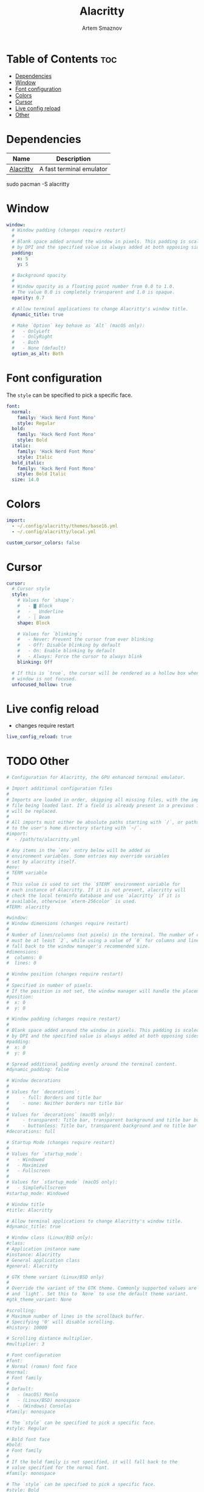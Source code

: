 #+title:       Alacritty
#+author:      Artem Smaznov
#+description: Alacritty is a simple, GPU-accelerated terminal emulator written in Rust. It supports scrollback, truecolor, copy/paste, clicking on URLS, and custom key bindings.
#+startup:     overview
#+auto_tangle: t
#+property:    header-args :tangle ~/.config/alacritty/alacritty.yml

* Table of Contents :toc:
- [[#dependencies][Dependencies]]
- [[#window][Window]]
- [[#font-configuration][Font configuration]]
- [[#colors][Colors]]
- [[#cursor][Cursor]]
- [[#live-config-reload][Live config reload]]
- [[#other][Other]]

* Dependencies
|-----------+--------------------------|
| Name      | Description              |
|-----------+--------------------------|
| [[https://archlinux.org/packages/?name=alacritty][Alacritty]] | A fast terminal emulator |
|-----------+--------------------------|

#+begin_example shell
sudo pacman -S alacritty
#+end_example

* Window
#+begin_src yaml
window:
  # Window padding (changes require restart)
  #
  # Blank space added around the window in pixels. This padding is scaled
  # by DPI and the specified value is always added at both opposing sides.
  padding:
    x: 5
    y: 5

  # Background opacity
  #
  # Window opacity as a floating point number from 0.0 to 1.0.
  # The value 0.0 is completely transparent and 1.0 is opaque.
  opacity: 0.7

  # Allow terminal applications to change Alacritty's window title.
  dynamic_title: true

  # Make `Option` key behave as `Alt` (macOS only):
  #   - OnlyLeft
  #   - OnlyRight
  #   - Both
  #   - None (default)
  option_as_alt: Both
#+end_src

* Font configuration
The =style= can be specified to pick a specific face.
#+begin_src yaml
font:
  normal:
    family: 'Hack Nerd Font Mono'
    style: Regular
  bold:
    family: 'Hack Nerd Font Mono'
    style: Bold
  italic:
    family: 'Hack Nerd Font Mono'
    style: Italic
  bold_italic:
    family: 'Hack Nerd Font Mono'
    style: Bold Italic
  size: 14.0
#+end_src

* Colors
#+begin_src yaml
import:
  - ~/.config/alacritty/themes/base16.yml
  - ~/.config/alacritty/local.yml

custom_cursor_colors: false
#+end_src

* Cursor
#+begin_src yaml
cursor:
  # Cursor style
  style:
    # Values for `shape`:
    #   - ▇ Block
    #   - _ Underline
    #   - | Beam
    shape: Block

    # Values for `blinking`:
    #   - Never: Prevent the cursor from ever blinking
    #   - Off: Disable blinking by default
    #   - On: Enable blinking by default
    #   - Always: Force the cursor to always blink
    blinking: Off

  # If this is `true`, the cursor will be rendered as a hollow box when the
  # window is not focused.
  unfocused_hollow: true
#+end_src

* Live config reload
- changes require restart
#+begin_src yaml
live_config_reload: true
#+end_src

* TODO Other
#+begin_src yaml
# Configuration for Alacritty, the GPU enhanced terminal emulator.

# Import additional configuration files
#
# Imports are loaded in order, skipping all missing files, with the importing
# file being loaded last. If a field is already present in a previous import, it
# will be replaced.
#
# All imports must either be absolute paths starting with `/`, or paths relative
# to the user's home directory starting with `~/`.
#import:
#  - /path/to/alacritty.yml

# Any items in the `env` entry below will be added as
# environment variables. Some entries may override variables
# set by alacritty itself.
#env:
# TERM variable
#
# This value is used to set the `$TERM` environment variable for
# each instance of Alacritty. If it is not present, alacritty will
# check the local terminfo database and use `alacritty` if it is
# available, otherwise `xterm-256color` is used.
#TERM: alacritty

#window:
# Window dimensions (changes require restart)
#
# Number of lines/columns (not pixels) in the terminal. The number of columns
# must be at least `2`, while using a value of `0` for columns and lines will
# fall back to the window manager's recommended size.
#dimensions:
#  columns: 0
#  lines: 0

# Window position (changes require restart)
#
# Specified in number of pixels.
# If the position is not set, the window manager will handle the placement.
#position:
#  x: 0
#  y: 0

# Window padding (changes require restart)
#
# Blank space added around the window in pixels. This padding is scaled
# by DPI and the specified value is always added at both opposing sides.
#padding:
#  x: 0
#  y: 0

# Spread additional padding evenly around the terminal content.
#dynamic_padding: false

# Window decorations
#
# Values for `decorations`:
#     - full: Borders and title bar
#     - none: Neither borders nor title bar
#
# Values for `decorations` (macOS only):
#     - transparent: Title bar, transparent background and title bar buttons
#     - buttonless: Title bar, transparent background and no title bar buttons
#decorations: full

# Startup Mode (changes require restart)
#
# Values for `startup_mode`:
#   - Windowed
#   - Maximized
#   - Fullscreen
#
# Values for `startup_mode` (macOS only):
#   - SimpleFullscreen
#startup_mode: Windowed

# Window title
#title: Alacritty

# Allow terminal applications to change Alacritty's window title.
#dynamic_title: true

# Window class (Linux/BSD only):
#class:
# Application instance name
#instance: Alacritty
# General application class
#general: Alacritty

# GTK theme variant (Linux/BSD only)
#
# Override the variant of the GTK theme. Commonly supported values are `dark`
# and `light`. Set this to `None` to use the default theme variant.
#gtk_theme_variant: None

#scrolling:
# Maximum number of lines in the scrollback buffer.
# Specifying '0' will disable scrolling.
#history: 10000

# Scrolling distance multiplier.
#multiplier: 3

# Font configuration
#font:
# Normal (roman) font face
#normal:
# Font family
#
# Default:
#   - (macOS) Menlo
#   - (Linux/BSD) monospace
#   - (Windows) Consolas
#family: monospace

# The `style` can be specified to pick a specific face.
#style: Regular

# Bold font face
#bold:
# Font family
#
# If the bold family is not specified, it will fall back to the
# value specified for the normal font.
#family: monospace

# The `style` can be specified to pick a specific face.
#style: Bold

# Italic font face
#italic:
# Font family
#
# If the italic family is not specified, it will fall back to the
# value specified for the normal font.
#family: monospace

# The `style` can be specified to pick a specific face.
#style: Italic

# Bold italic font face
#bold_italic:
# Font family
#
# If the bold italic family is not specified, it will fall back to the
# value specified for the normal font.
#family: monospace

# The `style` can be specified to pick a specific face.
#style: Bold Italic

# Point size
#size: 11.0

# Offset is the extra space around each character. `offset.y` can be thought
# of as modifying the line spacing, and `offset.x` as modifying the letter
# spacing.
#offset:
#  x: 0
#  y: 0

# Glyph offset determines the locations of the glyphs within their cells with
# the default being at the bottom. Increasing `x` moves the glyph to the
# right, increasing `y` moves the glyph upward.
#glyph_offset:
#  x: 0
#  y: 0

# Thin stroke font rendering (macOS only)
#
# Thin strokes are suitable for retina displays, but for non-retina screens
# it is recommended to set `use_thin_strokes` to `false`.
#use_thin_strokes: true

# If `true`, bold text is drawn using the bright color variants.
#draw_bold_text_with_bright_colors: false

# Colors (Tomorrow Night)
#colors:
# Default colors
#primary:
#  background: '#1d1f21'
#  foreground: '#c5c8c6'

# Bright and dim foreground colors
#
# The dimmed foreground color is calculated automatically if it is not
# present. If the bright foreground color is not set, or
# `draw_bold_text_with_bright_colors` is `false`, the normal foreground
# color will be used.
#dim_foreground: '#828482'
#bright_foreground: '#eaeaea'

# Cursor colors
#
# Colors which should be used to draw the terminal cursor.
#
# Allowed values are CellForeground and CellBackground, which reference the
# affected cell, or hexadecimal colors like #ff00ff.
#cursor:
#  text: CellBackground
#  cursor: CellForeground

# Vi mode cursor colors
#
# Colors for the cursor when the vi mode is active.
#
# Allowed values are CellForeground and CellBackground, which reference the
# affected cell, or hexadecimal colors like #ff00ff.
#vi_mode_cursor:
#  text: CellBackground
#  cursor: CellForeground

# Search colors
#
# Colors used for the search bar and match highlighting.
#search:
# Allowed values are CellForeground and CellBackground, which reference the
# affected cell, or hexadecimal colors like #ff00ff.
#matches:
#  foreground: '#000000'
#  background: '#ffffff'
#focused_match:
#  foreground: CellBackground
#  background: CellForeground

#bar:
#  background: '#c5c8c6'
#  foreground: '#1d1f21'

# Line indicator
#
# Color used for the indicator displaying the position in history during
# search and vi mode.
#
# By default, these will use the opposing primary color.
#line_indicator:
#  foreground: None
#  background: None

# Selection colors
#
# Colors which should be used to draw the selection area.
#
# Allowed values are CellForeground and CellBackground, which reference the
# affected cell, or hexadecimal colors like #ff00ff.
#selection:
#  text: CellBackground
#  background: CellForeground

# Normal colors
#normal:
#  black:   '#1d1f21'
#  red:     '#cc6666'
#  green:   '#b5bd68'
#  yellow:  '#f0c674'
#  blue:    '#81a2be'
#  magenta: '#b294bb'
#  cyan:    '#8abeb7'
#  white:   '#c5c8c6'

# Bright colors
#bright:
#  black:   '#666666'
#  red:     '#d54e53'
#  green:   '#b9ca4a'
#  yellow:  '#e7c547'
#  blue:    '#7aa6da'
#  magenta: '#c397d8'
#  cyan:    '#70c0b1'
#  white:   '#eaeaea'

# Dim colors
#
# If the dim colors are not set, they will be calculated automatically based
# on the `normal` colors.
#dim:
#  black:   '#131415'
#  red:     '#864343'
#  green:   '#777c44'
#  yellow:  '#9e824c'
#  blue:    '#556a7d'
#  magenta: '#75617b'
#  cyan:    '#5b7d78'
#  white:   '#828482'

# Indexed Colors
#
# The indexed colors include all colors from 16 to 256.
# When these are not set, they're filled with sensible defaults.
#
# Example:
#   `- { index: 16, color: '#ff00ff' }`
#
#indexed_colors: []

# Bell
#
# The bell is rung every time the BEL control character is received.
#bell:
# Visual Bell Animation
#
# Animation effect for flashing the screen when the visual bell is rung.
#
# Values for `animation`:
#   - Ease
#   - EaseOut
#   - EaseOutSine
#   - EaseOutQuad
#   - EaseOutCubic
#   - EaseOutQuart
#   - EaseOutQuint
#   - EaseOutExpo
#   - EaseOutCirc
#   - Linear
#animation: EaseOutExpo

# Duration of the visual bell flash in milliseconds. A `duration` of `0` will
# disable the visual bell animation.
#duration: 0

# Visual bell animation color.
#color: '#ffffff'

# Bell Command
#
# This program is executed whenever the bell is rung.
#
# When set to `command: None`, no command will be executed.
#
# Example:
#   command:
#     program: notify-send
#     args: ["Hello, World!"]
#
#command: None

# Background opacity
#
# Window opacity as a floating point number from `0.0` to `1.0`.
# The value `0.0` is completely transparent and `1.0` is opaque.
#background_opacity: 1.0

#selection:
# This string contains all characters that are used as separators for
# "semantic words" in Alacritty.
#semantic_escape_chars: ",│`|:\"' ()[]{}<>\t"

# When set to `true`, selected text will be copied to the primary clipboard.
#save_to_clipboard: false

#cursor:
# Cursor style
#style:
# Cursor shape
#
# Values for `shape`:
#   - ▇ Block
#   - _ Underline
#   - | Beam
#shape: Block

# Cursor blinking state
#
# Values for `blinking`:
#   - Never: Prevent the cursor from ever blinking
#   - Off: Disable blinking by default
#   - On: Enable blinking by default
#   - Always: Force the cursor to always blink
#blinking: Off

# Vi mode cursor style
#
# If the vi mode cursor style is `None` or not specified, it will fall back to
# the style of the active value of the normal cursor.
#
# See `cursor.style` for available options.
#vi_mode_style: None

# Cursor blinking interval in milliseconds.
#blink_interval: 750

# If this is `true`, the cursor will be rendered as a hollow box when the
# window is not focused.
#unfocused_hollow: true

# Thickness of the cursor relative to the cell width as floating point number
# from `0.0` to `1.0`.
#thickness: 0.15

# Live config reload (changes require restart)
#live_config_reload: true

# Shell
#
# You can set `shell.program` to the path of your favorite shell, e.g.
# `/bin/fish`. Entries in `shell.args` are passed unmodified as arguments to the
# shell.
#
# Default:
#   - (macOS) /bin/bash --login
#   - (Linux/BSD) user login shell
#   - (Windows) powershell
#shell:
#  program: /bin/bash
#  args:
#    - --login

# Startup directory
#
# Directory the shell is started in. If this is unset, or `None`, the working
# directory of the parent process will be used.
#working_directory: None

# Send ESC (\x1b) before characters when alt is pressed.
#alt_send_esc: true

#mouse:
# Click settings
#
# The `double_click` and `triple_click` settings control the time
# alacritty should wait for accepting multiple clicks as one double
# or triple click.
#double_click: { threshold: 300 }
#triple_click: { threshold: 300 }

# If this is `true`, the cursor is temporarily hidden when typing.
#hide_when_typing: false

#url:
# URL launcher
#
# This program is executed when clicking on a text which is recognized as a
# URL. The URL is always added to the command as the last parameter.
#
# When set to `launcher: None`, URL launching will be disabled completely.
#
# Default:
#   - (macOS) open
#   - (Linux/BSD) xdg-open
#   - (Windows) explorer
#launcher:
#  program: xdg-open
#  args: []

# URL modifiers
#
# These are the modifiers that need to be held down for opening URLs when
# clicking on them. The available modifiers are documented in the key
# binding section.
#modifiers: None

# Mouse bindings
#
# Mouse bindings are specified as a list of objects, much like the key
# bindings further below.
#
# To trigger mouse bindings when an application running within Alacritty
# captures the mouse, the `Shift` modifier is automatically added as a
# requirement.
#
# Each mouse binding will specify a:
#
# - `mouse`:
#
#   - Middle
#   - Left
#   - Right
#   - Numeric identifier such as `5`
#
# - `action` (see key bindings)
#
# And optionally:
#
# - `mods` (see key bindings)
#mouse_bindings:
#  - { mouse: Middle, action: PasteSelection }

# Key bindings
#
# Key bindings are specified as a list of objects. For example, this is the
# default paste binding:
#
# `- { key: V, mods: Control|Shift, action: Paste }`
#
# Each key binding will specify a:
#
# - `key`: Identifier of the key pressed
#
#    - A-Z
#    - F1-F24
#    - Key0-Key9
#
#    A full list with available key codes can be found here:
#    https://docs.rs/glutin/*/glutin/event/enum.VirtualKeyCode.html#variants
#
#    Instead of using the name of the keys, the `key` field also supports using
#    the scancode of the desired key. Scancodes have to be specified as a
#    decimal number. This command will allow you to display the hex scancodes
#    for certain keys:
#
#       `showkey --scancodes`.
#
# Then exactly one of:
#
# - `chars`: Send a byte sequence to the running application
#
#    The `chars` field writes the specified string to the terminal. This makes
#    it possible to pass escape sequences. To find escape codes for bindings
#    like `PageUp` (`"\x1b[5~"`), you can run the command `showkey -a` outside
#    of tmux. Note that applications use terminfo to map escape sequences back
#    to keys. It is therefore required to update the terminfo when changing an
#    escape sequence.
#
# - `action`: Execute a predefined action
#
#   - ToggleViMode
#   - SearchForward
#       Start searching toward the right of the search origin.
#   - SearchBackward
#       Start searching toward the left of the search origin.
#   - Copy
#   - Paste
#   - IncreaseFontSize
#   - DecreaseFontSize
#   - ResetFontSize
#   - ScrollPageUp
#   - ScrollPageDown
#   - ScrollHalfPageUp
#   - ScrollHalfPageDown
#   - ScrollLineUp
#   - ScrollLineDown
#   - ScrollToTop
#   - ScrollToBottom
#   - ClearHistory
#       Remove the terminal's scrollback history.
#   - Hide
#       Hide the Alacritty window.
#   - Minimize
#       Minimize the Alacritty window.
#   - Quit
#       Quit Alacritty.
#   - ToggleFullscreen
#   - SpawnNewInstance
#       Spawn a new instance of Alacritty.
#   - ClearLogNotice
#       Clear Alacritty's UI warning and error notice.
#   - ClearSelection
#       Remove the active selection.
#   - ReceiveChar
#   - None
#
# - Vi mode exclusive actions:
#
#   - Open
#       Open URLs at the cursor location with the launcher configured in
#       `url.launcher`.
#   - ToggleNormalSelection
#   - ToggleLineSelection
#   - ToggleBlockSelection
#   - ToggleSemanticSelection
#       Toggle semantic selection based on `selection.semantic_escape_chars`.
#
# - Vi mode exclusive cursor motion actions:
#
#   - Up
#       One line up.
#   - Down
#       One line down.
#   - Left
#       One character left.
#   - Right
#       One character right.
#   - First
#       First column, or beginning of the line when already at the first column.
#   - Last
#       Last column, or beginning of the line when already at the last column.
#   - FirstOccupied
#       First non-empty cell in this terminal row, or first non-empty cell of
#       the line when already at the first cell of the row.
#   - High
#       Top of the screen.
#   - Middle
#       Center of the screen.
#   - Low
#       Bottom of the screen.
#   - SemanticLeft
#       Start of the previous semantically separated word.
#   - SemanticRight
#       Start of the next semantically separated word.
#   - SemanticLeftEnd
#       End of the previous semantically separated word.
#   - SemanticRightEnd
#       End of the next semantically separated word.
#   - WordLeft
#       Start of the previous whitespace separated word.
#   - WordRight
#       Start of the next whitespace separated word.
#   - WordLeftEnd
#       End of the previous whitespace separated word.
#   - WordRightEnd
#       End of the next whitespace separated word.
#   - Bracket
#       Character matching the bracket at the cursor's location.
#   - SearchNext
#       Beginning of the next match.
#   - SearchPrevious
#       Beginning of the previous match.
#   - SearchStart
#       Start of the match to the left of the vi mode cursor.
#   - SearchEnd
#       End of the match to the right of the vi mode cursor.
#
# - Search mode exclusive actions:
#   - SearchFocusNext
#       Move the focus to the next search match.
#   - SearchFocusPrevious
#       Move the focus to the previous search match.
#   - SearchConfirm
#   - SearchCancel
#   - SearchClear
#       Reset the search regex.
#   - SearchDeleteWord
#       Delete the last word in the search regex.
#   - SearchHistoryPrevious
#       Go to the previous regex in the search history.
#   - SearchHistoryNext
#       Go to the next regex in the search history.
#
# - macOS exclusive actions:
#   - ToggleSimpleFullscreen
#       Enter fullscreen without occupying another space.
#
# - Linux/BSD exclusive actions:
#
#   - CopySelection
#       Copy from the selection buffer.
#   - PasteSelection
#       Paste from the selection buffer.
#
# - `command`: Fork and execute a specified command plus arguments
#
#    The `command` field must be a map containing a `program` string and an
#    `args` array of command line parameter strings. For example:
#       `{ program: "alacritty", args: ["-e", "vttest"] }`
#
# And optionally:
#
# - `mods`: Key modifiers to filter binding actions
#
#    - Command
#    - Control
#    - Option
#    - Super
#    - Shift
#    - Alt
#
#    Multiple `mods` can be combined using `|` like this:
#       `mods: Control|Shift`.
#    Whitespace and capitalization are relevant and must match the example.
#
# - `mode`: Indicate a binding for only specific terminal reported modes
#
#    This is mainly used to send applications the correct escape sequences
#    when in different modes.
#
#    - AppCursor
#    - AppKeypad
#    - Search
#    - Alt
#    - Vi
#
#    A `~` operator can be used before a mode to apply the binding whenever
#    the mode is *not* active, e.g. `~Alt`.
#
# Bindings are always filled by default, but will be replaced when a new
# binding with the same triggers is defined. To unset a default binding, it can
# be mapped to the `ReceiveChar` action. Alternatively, you can use `None` for
# a no-op if you do not wish to receive input characters for that binding.
#
# If the same trigger is assigned to multiple actions, all of them are executed
# in the order they were defined in.
#key_bindings:
#- { key: Paste,                                       action: Paste          }
#- { key: Copy,                                        action: Copy           }
#- { key: L,         mods: Control,                    action: ClearLogNotice }
#- { key: L,         mods: Control, mode: ~Vi|~Search, chars: "\x0c"          }
#- { key: PageUp,    mods: Shift,   mode: ~Alt,        action: ScrollPageUp,  }
#- { key: PageDown,  mods: Shift,   mode: ~Alt,        action: ScrollPageDown }
#- { key: Home,      mods: Shift,   mode: ~Alt,        action: ScrollToTop,   }
#- { key: End,       mods: Shift,   mode: ~Alt,        action: ScrollToBottom }

# Vi Mode
#- { key: Space,  mods: Shift|Control, mode: Vi|~Search, action: ScrollToBottom          }
#- { key: Space,  mods: Shift|Control, mode: ~Search,    action: ToggleViMode            }
#- { key: Escape,                      mode: Vi|~Search, action: ClearSelection          }
#- { key: I,                           mode: Vi|~Search, action: ScrollToBottom          }
#- { key: I,                           mode: Vi|~Search, action: ToggleViMode            }
#- { key: C,      mods: Control,       mode: Vi|~Search, action: ToggleViMode            }
#- { key: Y,      mods: Control,       mode: Vi|~Search, action: ScrollLineUp            }
#- { key: E,      mods: Control,       mode: Vi|~Search, action: ScrollLineDown          }
#- { key: G,                           mode: Vi|~Search, action: ScrollToTop             }
#- { key: G,      mods: Shift,         mode: Vi|~Search, action: ScrollToBottom          }
#- { key: B,      mods: Control,       mode: Vi|~Search, action: ScrollPageUp            }
#- { key: F,      mods: Control,       mode: Vi|~Search, action: ScrollPageDown          }
#- { key: U,      mods: Control,       mode: Vi|~Search, action: ScrollHalfPageUp        }
#- { key: D,      mods: Control,       mode: Vi|~Search, action: ScrollHalfPageDown      }
#- { key: Y,                           mode: Vi|~Search, action: Copy                    }
#- { key: Y,                           mode: Vi|~Search, action: ClearSelection          }
#- { key: Copy,                        mode: Vi|~Search, action: ClearSelection          }
#- { key: V,                           mode: Vi|~Search, action: ToggleNormalSelection   }
#- { key: V,      mods: Shift,         mode: Vi|~Search, action: ToggleLineSelection     }
#- { key: V,      mods: Control,       mode: Vi|~Search, action: ToggleBlockSelection    }
#- { key: V,      mods: Alt,           mode: Vi|~Search, action: ToggleSemanticSelection }
#- { key: Return,                      mode: Vi|~Search, action: Open                    }
#- { key: K,                           mode: Vi|~Search, action: Up                      }
#- { key: J,                           mode: Vi|~Search, action: Down                    }
#- { key: H,                           mode: Vi|~Search, action: Left                    }
#- { key: L,                           mode: Vi|~Search, action: Right                   }
#- { key: Up,                          mode: Vi|~Search, action: Up                      }
#- { key: Down,                        mode: Vi|~Search, action: Down                    }
#- { key: Left,                        mode: Vi|~Search, action: Left                    }
#- { key: Right,                       mode: Vi|~Search, action: Right                   }
#- { key: Key0,                        mode: Vi|~Search, action: First                   }
#- { key: Key4,   mods: Shift,         mode: Vi|~Search, action: Last                    }
#- { key: Key6,   mods: Shift,         mode: Vi|~Search, action: FirstOccupied           }
#- { key: H,      mods: Shift,         mode: Vi|~Search, action: High                    }
#- { key: M,      mods: Shift,         mode: Vi|~Search, action: Middle                  }
#- { key: L,      mods: Shift,         mode: Vi|~Search, action: Low                     }
#- { key: B,                           mode: Vi|~Search, action: SemanticLeft            }
#- { key: W,                           mode: Vi|~Search, action: SemanticRight           }
#- { key: E,                           mode: Vi|~Search, action: SemanticRightEnd        }
#- { key: B,      mods: Shift,         mode: Vi|~Search, action: WordLeft                }
#- { key: W,      mods: Shift,         mode: Vi|~Search, action: WordRight               }
#- { key: E,      mods: Shift,         mode: Vi|~Search, action: WordRightEnd            }
#- { key: Key5,   mods: Shift,         mode: Vi|~Search, action: Bracket                 }
#- { key: Slash,                       mode: Vi|~Search, action: SearchForward           }
#- { key: Slash,  mods: Shift,         mode: Vi|~Search, action: SearchBackward          }
#- { key: N,                           mode: Vi|~Search, action: SearchNext              }
#- { key: N,      mods: Shift,         mode: Vi|~Search, action: SearchPrevious          }

# Search Mode
#- { key: Return,                mode: Search|Vi,  action: SearchConfirm         }
#- { key: Escape,                mode: Search,     action: SearchCancel          }
#- { key: C,      mods: Control, mode: Search,     action: SearchCancel          }
#- { key: U,      mods: Control, mode: Search,     action: SearchClear           }
#- { key: W,      mods: Control, mode: Search,     action: SearchDeleteWord      }
#- { key: P,      mods: Control, mode: Search,     action: SearchHistoryPrevious }
#- { key: N,      mods: Control, mode: Search,     action: SearchHistoryNext     }
#- { key: Up,                    mode: Search,     action: SearchHistoryPrevious }
#- { key: Down,                  mode: Search,     action: SearchHistoryNext     }
#- { key: Return,                mode: Search|~Vi, action: SearchFocusNext       }
#- { key: Return, mods: Shift,   mode: Search|~Vi, action: SearchFocusPrevious   }

# (Windows, Linux, and BSD only)
#- { key: V,              mods: Control|Shift, mode: ~Vi,        action: Paste            }
#- { key: C,              mods: Control|Shift,                   action: Copy             }
#- { key: F,              mods: Control|Shift, mode: ~Search,    action: SearchForward    }
#- { key: B,              mods: Control|Shift, mode: ~Search,    action: SearchBackward   }
#- { key: C,              mods: Control|Shift, mode: Vi|~Search, action: ClearSelection   }
#- { key: Insert,         mods: Shift,                           action: PasteSelection   }
#- { key: Key0,           mods: Control,                         action: ResetFontSize    }
#- { key: Equals,         mods: Control,                         action: IncreaseFontSize }
#- { key: Plus,           mods: Control,                         action: IncreaseFontSize }
#- { key: NumpadAdd,      mods: Control,                         action: IncreaseFontSize }
#- { key: Minus,          mods: Control,                         action: DecreaseFontSize }
#- { key: NumpadSubtract, mods: Control,                         action: DecreaseFontSize }

# (Windows only)
#- { key: Return,   mods: Alt,           action: ToggleFullscreen }

# (macOS only)
#- { key: K,              mods: Command, mode: ~Vi|~Search, chars: "\x0c"            }
#- { key: K,              mods: Command, mode: ~Vi|~Search, action: ClearHistory     }
#- { key: Key0,           mods: Command,                    action: ResetFontSize    }
#- { key: Equals,         mods: Command,                    action: IncreaseFontSize }
#- { key: Plus,           mods: Command,                    action: IncreaseFontSize }
#- { key: NumpadAdd,      mods: Command,                    action: IncreaseFontSize }
#- { key: Minus,          mods: Command,                    action: DecreaseFontSize }
#- { key: NumpadSubtract, mods: Command,                    action: DecreaseFontSize }
#- { key: V,              mods: Command,                    action: Paste            }
#- { key: C,              mods: Command,                    action: Copy             }
#- { key: C,              mods: Command, mode: Vi|~Search,  action: ClearSelection   }
#- { key: H,              mods: Command,                    action: Hide             }
#- { key: M,              mods: Command,                    action: Minimize         }
#- { key: Q,              mods: Command,                    action: Quit             }
#- { key: W,              mods: Command,                    action: Quit             }
#- { key: N,              mods: Command,                    action: SpawnNewInstance }
#- { key: F,              mods: Command|Control,            action: ToggleFullscreen }
#- { key: F,              mods: Command, mode: ~Search,     action: SearchForward    }
#- { key: B,              mods: Command, mode: ~Search,     action: SearchBackward   }

#debug:
# Display the time it takes to redraw each frame.
#render_timer: false

# Keep the log file after quitting Alacritty.
#persistent_logging: false

# Log level
#
# Values for `log_level`:
#   - Off
#   - Error
#   - Warn
#   - Info
#   - Debug
#   - Trace
#log_level: Warn

# Print all received window events.
#print_events: false

#+end_src

